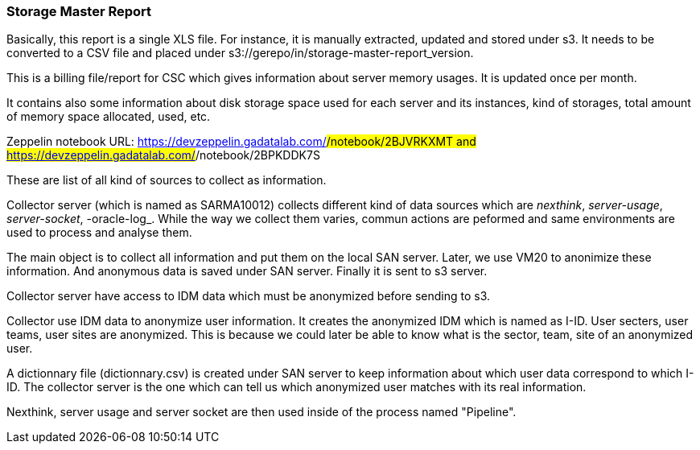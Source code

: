 === Storage Master Report

Basically, this report is a single XLS file.
For instance, it is manually extracted, updated and stored under s3.
It needs to be converted to a CSV file and placed under s3://gerepo/in/storage-master-report_version.


This is a billing file/report for CSC which gives information about server memory usages.
It is updated once per month. 


It contains also some information about disk storage space used for each server and its instances, kind of storages, total amount of memory
space allocated, used, etc.


Zeppelin notebook URL: https://devzeppelin.gadatalab.com/#/notebook/2BJVRKXMT and https://devzeppelin.gadatalab.com/#/notebook/2BPKDDK7S

These are list of all kind of sources to collect as information. 


Collector server (which is named as SARMA10012) collects different kind of data sources which are _nexthink_, _server-usage_, _server-socket_, -oracle-log_. 
While the way we collect them varies, commun actions are peformed and same environments are used to process and analyse them. 

The main object is to collect all information and put them on the local SAN server.
Later, we use VM20 to anonimize these information. 
And anonymous data is saved under SAN server. 
Finally it is sent to s3 server. 


Collector server have access to IDM data which must be anonymized before sending to s3. 


Collector use IDM data to anonymize user information. 
It creates the anonymized IDM which is named as I-ID. 
User secters, user teams, user sites are anonymized.
This is because we could later be able to know what is the sector, team, site of an anonymized user. 


A dictionnary file (dictionnary.csv) is created under SAN server to keep information about which user data correspond to which I-ID.
The collector server is the one which can tell us which anonymized user matches with its real information. 





Nexthink, server usage and server socket are then used inside of the process named "Pipeline". 
